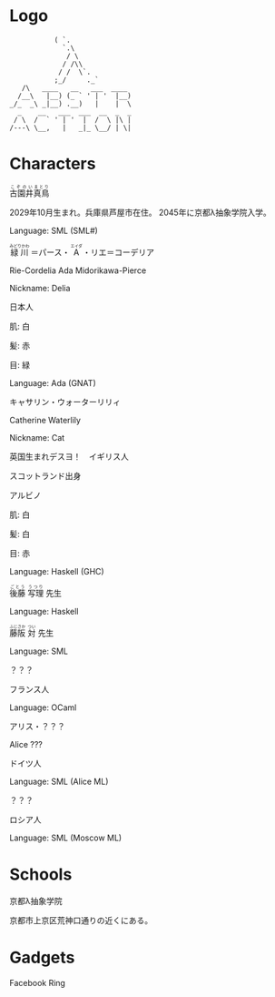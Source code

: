 * Logo

#+BEGIN_SRC
           ( `.
             `.\
              / \
             / /\\
            / /  \`.
           ;_/     ._`
   /\   ____   __   ___  ____
  /__\   |__) (_ ` ' | '  |__)
_/_  _\ _|__) .__)   |    |  \
  _    __   ___  ___  __  _  _
 / \  /  ` ' | '  |  /  \ |\ |
/---\ \__,   |   _|_ \__/ | \|
#+END_SRC

* Characters

#+BEGIN_HTML
<ruby>古園井<rp>(</rp><rt>こぞのい</rt><rp>)</rp></ruby><ruby>真鳥<rp>(</rp><rt>まとり</rt><rp>)</rp></ruby>
#+END_HTML

2029年10月生まれ。兵庫県芦屋市在住。
2045年に京都λ抽象学院入学。

Language: SML (SML#)

#+BEGIN_HTML
<ruby>緑川<rp>(</rp><rt>みどりかわ</rt><rp>)</rp></ruby>
＝パース・
<ruby>A<rp>(</rp><rt>エイダ</rt><rp>)</rp></ruby>
・リエ＝コーデリア
#+END_HTML

Rie-Cordelia Ada Midorikawa-Pierce

# Cordelia of Green Gables

Nickname: Delia

日本人

肌: 白

髪: 赤

目: 緑

Language: Ada (GNAT)

キャサリン・ウォーターリリィ

Catherine Waterlily

# Catherine は純粋、処女性などの意味を持つ
# Cat は Category
# Waterlily, スイレンの花言葉は純粋

Nickname: Cat

英国生まれデスヨ！　イギリス人

スコットランド出身

アルビノ

肌: 白

髪: 白

目: 赤

Language: Haskell (GHC)

#+BEGIN_HTML
<ruby>後藤<rp>(</rp><rt>ごとう</rt><rp>)</rp></ruby>
<ruby>写理<rp>(</rp><rt>うつり</rt><rp>)</rp></ruby>
先生
#+END_HTML

Language: Haskell

#+BEGIN_HTML
<ruby>藤阪<rp>(</rp><rt>ふじさか</rt><rp>)</rp></ruby>
<ruby>対<rp>(</rp><rt>つい</rt><rp>)</rp></ruby>
先生
#+END_HTML

Language: SML

？？？

フランス人

Language: OCaml

アリス・？？？

Alice ???

ドイツ人

Language: SML (Alice ML)

？？？

ロシア人

Language: SML (Moscow ML)

* Schools

京都λ抽象学院

京都市上京区荒神口通りの近くにある。


* Gadgets

Facebook Ring

